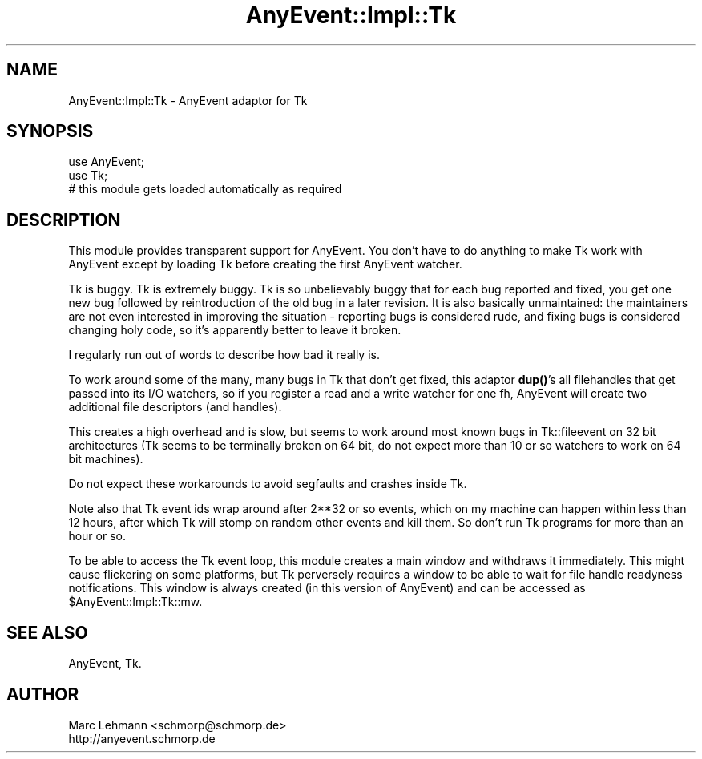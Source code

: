 .\" Automatically generated by Pod::Man 4.14 (Pod::Simple 3.40)
.\"
.\" Standard preamble:
.\" ========================================================================
.de Sp \" Vertical space (when we can't use .PP)
.if t .sp .5v
.if n .sp
..
.de Vb \" Begin verbatim text
.ft CW
.nf
.ne \\$1
..
.de Ve \" End verbatim text
.ft R
.fi
..
.\" Set up some character translations and predefined strings.  \*(-- will
.\" give an unbreakable dash, \*(PI will give pi, \*(L" will give a left
.\" double quote, and \*(R" will give a right double quote.  \*(C+ will
.\" give a nicer C++.  Capital omega is used to do unbreakable dashes and
.\" therefore won't be available.  \*(C` and \*(C' expand to `' in nroff,
.\" nothing in troff, for use with C<>.
.tr \(*W-
.ds C+ C\v'-.1v'\h'-1p'\s-2+\h'-1p'+\s0\v'.1v'\h'-1p'
.ie n \{\
.    ds -- \(*W-
.    ds PI pi
.    if (\n(.H=4u)&(1m=24u) .ds -- \(*W\h'-12u'\(*W\h'-12u'-\" diablo 10 pitch
.    if (\n(.H=4u)&(1m=20u) .ds -- \(*W\h'-12u'\(*W\h'-8u'-\"  diablo 12 pitch
.    ds L" ""
.    ds R" ""
.    ds C` ""
.    ds C' ""
'br\}
.el\{\
.    ds -- \|\(em\|
.    ds PI \(*p
.    ds L" ``
.    ds R" ''
.    ds C`
.    ds C'
'br\}
.\"
.\" Escape single quotes in literal strings from groff's Unicode transform.
.ie \n(.g .ds Aq \(aq
.el       .ds Aq '
.\"
.\" If the F register is >0, we'll generate index entries on stderr for
.\" titles (.TH), headers (.SH), subsections (.SS), items (.Ip), and index
.\" entries marked with X<> in POD.  Of course, you'll have to process the
.\" output yourself in some meaningful fashion.
.\"
.\" Avoid warning from groff about undefined register 'F'.
.de IX
..
.nr rF 0
.if \n(.g .if rF .nr rF 1
.if (\n(rF:(\n(.g==0)) \{\
.    if \nF \{\
.        de IX
.        tm Index:\\$1\t\\n%\t"\\$2"
..
.        if !\nF==2 \{\
.            nr % 0
.            nr F 2
.        \}
.    \}
.\}
.rr rF
.\" ========================================================================
.\"
.IX Title "AnyEvent::Impl::Tk 3"
.TH AnyEvent::Impl::Tk 3 "2013-07-30" "perl v5.32.0" "User Contributed Perl Documentation"
.\" For nroff, turn off justification.  Always turn off hyphenation; it makes
.\" way too many mistakes in technical documents.
.if n .ad l
.nh
.SH "NAME"
AnyEvent::Impl::Tk \- AnyEvent adaptor for Tk
.SH "SYNOPSIS"
.IX Header "SYNOPSIS"
.Vb 2
\&   use AnyEvent;
\&   use Tk;
\&  
\&   # this module gets loaded automatically as required
.Ve
.SH "DESCRIPTION"
.IX Header "DESCRIPTION"
This module provides transparent support for AnyEvent. You don't have to
do anything to make Tk work with AnyEvent except by loading Tk before
creating the first AnyEvent watcher.
.PP
Tk is buggy. Tk is extremely buggy. Tk is so unbelievably buggy that
for each bug reported and fixed, you get one new bug followed by
reintroduction of the old bug in a later revision. It is also basically
unmaintained: the maintainers are not even interested in improving
the situation \- reporting bugs is considered rude, and fixing bugs is
considered changing holy code, so it's apparently better to leave it
broken.
.PP
I regularly run out of words to describe how bad it really is.
.PP
To work around some of the many, many bugs in Tk that don't get fixed,
this adaptor \fBdup()\fR's all filehandles that get passed into its I/O
watchers, so if you register a read and a write watcher for one fh,
AnyEvent will create two additional file descriptors (and handles).
.PP
This creates a high overhead and is slow, but seems to work around most
known bugs in Tk::fileevent on 32 bit architectures (Tk seems to be
terminally broken on 64 bit, do not expect more than 10 or so watchers to
work on 64 bit machines).
.PP
Do not expect these workarounds to avoid segfaults and crashes inside Tk.
.PP
Note also that Tk event ids wrap around after 2**32 or so events, which on
my machine can happen within less than 12 hours, after which Tk will stomp
on random other events and kill them. So don't run Tk programs for more
than an hour or so.
.PP
To be able to access the Tk event loop, this module creates a main
window and withdraws it immediately. This might cause flickering on some
platforms, but Tk perversely requires a window to be able to wait for file
handle readyness notifications. This window is always created (in this
version of AnyEvent) and can be accessed as \f(CW$AnyEvent::Impl::Tk::mw\fR.
.SH "SEE ALSO"
.IX Header "SEE ALSO"
AnyEvent, Tk.
.SH "AUTHOR"
.IX Header "AUTHOR"
.Vb 2
\& Marc Lehmann <schmorp@schmorp.de>
\& http://anyevent.schmorp.de
.Ve
